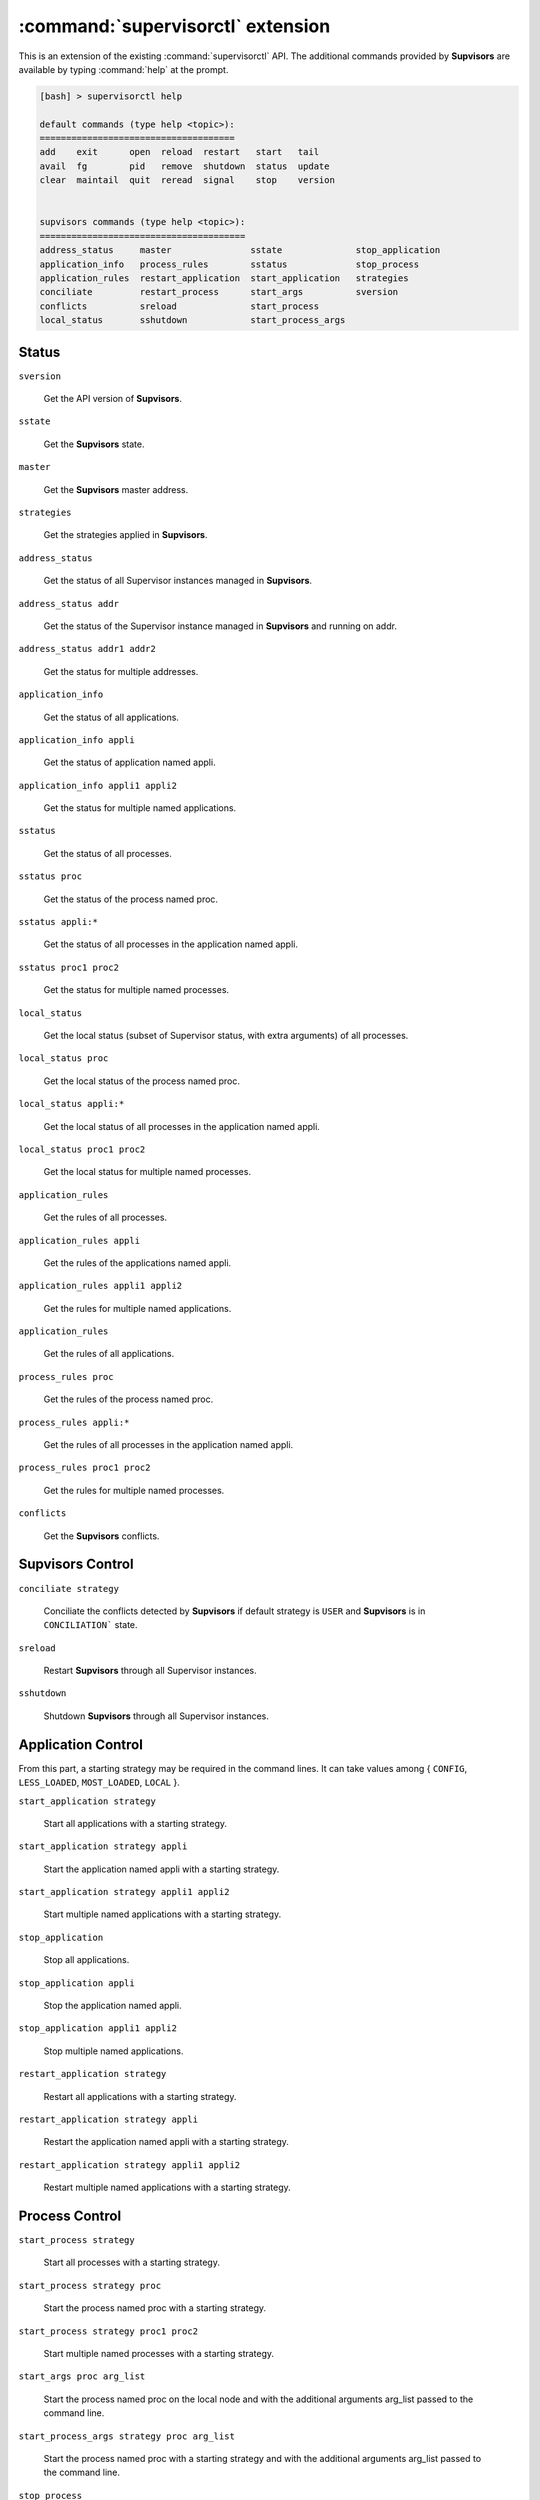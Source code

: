 :command:`supervisorctl` extension
==================================

This is an extension of the existing :command:`supervisorctl` API.
The additional commands provided by **Supvisors** are available by typing :command:`help` at the prompt.

.. code-block:: bash

    [bash] > supervisorctl help

    default commands (type help <topic>):
    =====================================
    add    exit      open  reload  restart   start   tail
    avail  fg        pid   remove  shutdown  status  update
    clear  maintail  quit  reread  signal    stop    version


    supvisors commands (type help <topic>):
    =======================================
    address_status     master               sstate              stop_application
    application_info   process_rules        sstatus             stop_process
    application_rules  restart_application  start_application   strategies
    conciliate         restart_process      start_args          sversion
    conflicts          sreload              start_process
    local_status       sshutdown            start_process_args


Status
------

``sversion``

    Get the API version of **Supvisors**.

``sstate``

    Get the **Supvisors** state.

``master``

    Get the **Supvisors** master address.

``strategies``

    Get the strategies applied in **Supvisors**.

``address_status``

    Get the status of all Supervisor instances managed in **Supvisors**.

``address_status addr``

    Get the status of the Supervisor instance managed in **Supvisors** and running on addr.

``address_status addr1 addr2``

    Get the status for multiple addresses.

``application_info``

    Get the status of all applications.

``application_info appli``

    Get the status of application named appli.

``application_info appli1 appli2``

    Get the status for multiple named applications.

``sstatus``

    Get the status of all processes.

``sstatus proc``

    Get the status of the process named proc.

``sstatus appli:*``

    Get the status of all processes in the application named appli.

``sstatus proc1 proc2``

    Get the status for multiple named processes.

``local_status``

    Get the local status (subset of Supervisor status, with extra arguments) of all processes.

``local_status proc``

    Get the local status of the process named proc.

``local_status appli:*``

    Get the local status of all processes in the application named appli.

``local_status proc1 proc2``

    Get the local status for multiple named processes.

``application_rules``

    Get the rules of all processes.

``application_rules appli``

    Get the rules of the applications named appli.

``application_rules appli1 appli2``

    Get the rules for multiple named applications.

``application_rules``

    Get the rules of all applications.

``process_rules proc``

    Get the rules of the process named proc.

``process_rules appli:*``

    Get the rules of all processes in the application named appli.

``process_rules proc1 proc2``

    Get the rules for multiple named processes.

``conflicts``

    Get the **Supvisors** conflicts.


**Supvisors** Control
---------------------

``conciliate strategy``

    Conciliate the conflicts detected by **Supvisors** if default strategy is ``USER`` and **Supvisors** is in ``CONCILIATION``` state.

``sreload``

    Restart **Supvisors** through all Supervisor instances.

``sshutdown``

    Shutdown **Supvisors** through all Supervisor instances.


Application Control
-------------------

From this part, a starting strategy may be required in the command lines.
It can take values among { ``CONFIG``, ``LESS_LOADED``, ``MOST_LOADED``, ``LOCAL`` }.

``start_application strategy``

    Start all applications with a starting strategy.

``start_application strategy appli``

    Start the application named appli with a starting strategy.

``start_application strategy appli1 appli2``

    Start multiple named applications with a starting strategy.

``stop_application``

    Stop all applications.

``stop_application appli``

    Stop the application named appli.

``stop_application appli1 appli2``

    Stop multiple named applications.

``restart_application strategy``

    Restart all applications with a starting strategy.

``restart_application strategy appli``

    Restart the application named appli with a starting strategy.

``restart_application strategy appli1 appli2``

    Restart multiple named applications with a starting strategy.


Process Control
---------------

``start_process strategy``

    Start all processes with a starting strategy.

``start_process strategy proc``

    Start the process named proc with a starting strategy.

``start_process strategy proc1 proc2``

    Start multiple named processes with a starting strategy.

``start_args proc arg_list``

    Start the process named proc on the local node and with the additional arguments arg_list passed to the command line.

``start_process_args strategy proc arg_list``

    Start the process named proc with a starting strategy and with the additional arguments arg_list passed to the command line.

``stop_process``

    Stop all processes on all addresses.

``stop_process proc``

    Stop the process named appli.

``stop_process proc1 proc2``

    Stop multiple named processes.

``restart_process strategy``

    Restart all processes with a starting strategy.

``restart_process strategy appli``

    Restart the process named appli with a starting strategy.

``restart_process strategy appli1 appli2``

    Restart multiple named process with a starting strategy.
